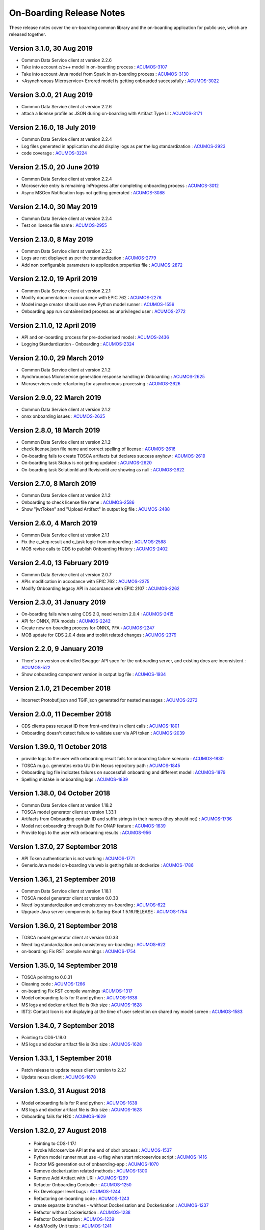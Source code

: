 .. ===============LICENSE_START=======================================================
.. Acumos CC-BY-4.0
.. ===================================================================================
.. Copyright (C) 2017-2018 AT&T Intellectual Property & Tech Mahindra. All rights reserved.
.. ===================================================================================
.. This Acumos documentation file is distributed by AT&T and Tech Mahindra
.. under the Creative Commons Attribution 4.0 International License (the "License");
.. you may not use this file except in compliance with the License.
.. You may obtain a copy of the License at
..
.. http://creativecommons.org/licenses/by/4.0
..
.. This file is distributed on an "AS IS" BASIS,
.. WITHOUT WARRANTIES OR CONDITIONS OF ANY KIND, either express or implied.
.. See the License for the specific language governing permissions and
.. limitations under the License.
.. ===============LICENSE_END=========================================================

=========================
On-Boarding Release Notes
=========================

These release notes cover the on-boarding common library and the on-boarding application
for public use, which are released together.



Version 3.1.0, 30 Aug 2019
-----------------------------
* Common Data Service client at version 2.2.6
* Take into account c/c++ model in on-boarding process : `ACUMOS-3107 <https://jira.acumos.org/browse/ACUMOS-3107/>`_
* Take into account Java model from Spark in on-boarding process : `ACUMOS-3130 <https://jira.acumos.org/browse/ACUMOS-3130/>`_
* <Asynchronous Microservice> Errored model is getting onboarded successfully : `ACUMOS-3022 <https://jira.acumos.org/browse/ACUMOS-3022/>`_

Version 3.0.0, 21 Aug 2019
-----------------------------
* Common Data Service client at version 2.2.6
* attach a license profile as JSON during on-boarding with Artifact Type LI : `ACUMOS-3171 <https://jira.acumos.org/browse/ACUMOS-3171/>`_


Version 2.16.0, 18 July 2019
-----------------------------
* Common Data Service client at version 2.2.4
* Log files generated in application should display logs as per the log standardization : `ACUMOS-2923 <https://jira.acumos.org/browse/ACUMOS-2923/>`_
* code coverage : `ACUMOS-3224 <https://jira.acumos.org/browse/ACUMOS-3224/>`_

Version 2.15.0, 20 June 2019
-----------------------------
* Common Data Service client at version 2.2.4
* Microservice entry is remaining InProgress after completing onboarding process : `ACUMOS-3012 <https://jira.acumos.org/browse/ACUMOS-3012/>`_
* Async MSGen Notification logs not getting generated : `ACUMOS-3088 <https://jira.acumos.org/browse/ACUMOS-3088/>`_

Version 2.14.0, 30 May 2019
-----------------------------
* Common Data Service client at version 2.2.4
* Test on licence file name : `ACUMOS-2955 <https://jira.acumos.org/browse/ACUMOS-2955/>`_

Version 2.13.0, 8 May 2019
-----------------------------
* Common Data Service client at version 2.2.2
* Logs are not displayed as per the standardization : `ACUMOS-2779 <https://jira.acumos.org/browse/ACUMOS-2779/>`_
* Add non configurable parameters to application.properties file : `ACUMOS-2872 <https://jira.acumos.org/browse/ACUMOS-2872/>`_

Version 2.12.0, 19 April 2019
-----------------------------
* Common Data Service client at version 2.2.1
* Modify documentation in accordance with EPIC 762 : `ACUMOS-2276 <https://jira.acumos.org/browse/ACUMOS-2276/>`_
* Model image creator should use new Python model runner : `ACUMOS-1559 <https://jira.acumos.org/browse/ACUMOS-1559/>`_
* Onboarding app run containerized process as unprivileged user : `ACUMOS-2772 <https://jira.acumos.org/browse/ACUMOS-2772/>`_

Version 2.11.0, 12 April 2019
-----------------------------
* API and on-boarding process for pre-dockerised model : `ACUMOS-2436 <https://jira.acumos.org/browse/ACUMOS-2436/>`_
* Logging Standardization - Onboarding : `ACUMOS-2324 <https://jira.acumos.org/browse/ACUMOS-2324/>`_

Version 2.10.0, 29 March 2019
-----------------------------
* Common Data Service client at version 2.1.2
* Aynchrounous Microservice generation response handling in Onboarding : `ACUMOS-2625 <https://jira.acumos.org/browse/ACUMOS-2625/>`_
* Microservices code refactoring for asynchronous processing : `ACUMOS-2626 <https://jira.acumos.org/browse/ACUMOS-2626/>`_

Version 2.9.0, 22 March 2019
----------------------------
* Common Data Service client at version 2.1.2
* onnx onboarding issues : `ACUMOS-2635 <https://jira.acumos.org/browse/ACUMOS-2635/>`_

Version 2.8.0, 18 March 2019
----------------------------
* Common Data Service client at version 2.1.2
* check license.json file name and correct spelling of license : `ACUMOS-2616 <https://jira.acumos.org/browse/ACUMOS-2616/>`_
* On-boarding fails to create TOSCA artifacts but declares success anyhow : `ACUMOS-2619 <https://jira.acumos.org/browse/ACUMOS-2619/>`_
* On-boarding task Status is not getting updated : `ACUMOS-2620 <https://jira.acumos.org/browse/ACUMOS-2620/>`_
* On-boarding task SolutionId and RevisionId are showing as null : `ACUMOS-2622 <https://jira.acumos.org/browse/ACUMOS-2622/>`_

Version 2.7.0, 8 March 2019
---------------------------
* Common Data Service client at version 2.1.2
* Onboarding to check license file name : `ACUMOS-2586 <https://jira.acumos.org/browse/ACUMOS-2586/>`_
* Show "jwtToken" and "Upload Artifact" in output log file : `ACUMOS-2488 <https://jira.acumos.org/browse/ACUMOS-2488/>`_


Version 2.6.0, 4 March 2019
---------------------------
* Common Data Service client at version 2.1.1
* Fix the c_step result and c_task logic from onboarding : `ACUMOS-2588 <https://jira.acumos.org/browse/ACUMOS-2588/>`_
* MOB revise calls to CDS to publish Onboarding History : `ACUMOS-2402 <https://jira.acumos.org/browse/ACUMOS-2402/>`_

Version 2.4.0, 13 February 2019
-------------------------------
* Common Data Service client at version 2.0.7
* APIs modification in accodance with EPIC 762 : `ACUMOS-2275 <https://jira.acumos.org/browse/ACUMOS-2275/>`_
* Modify Onboarding legacy API in accordance with EPIC 2107 : `ACUMOS-2262 <https://jira.acumos.org/browse/ACUMOS-2262/>`_

Version 2.3.0, 31 January 2019
------------------------------
* On-boarding fails when using CDS 2.0, need version 2.0.4 : `ACUMOS-2415 <https://jira.acumos.org/browse/ACUMOS-2415/>`_
* API for ONNX, PFA models : `ACUMOS-2242 <https://jira.acumos.org/browse/ACUMOS-2242/>`_
* Create new on-boarding process for ONNX, PFA : `ACUMOS-2247 <https://jira.acumos.org/browse/ACUMOS-2247/>`_
* MOB update for CDS 2.0.4 data and toolkit related changes : `ACUMOS-2379 <https://jira.acumos.org/browse/ACUMOS-2379/>`_

Version 2.2.0, 9 January 2019
-----------------------------
* There's no version controlled Swagger API spec for the onboarding server, and existing docs are inconsistent : `ACUMOS-522 <https://jira.acumos.org/browse/ACUMOS-522/>`_
* Show onboarding component version in output log file : `ACUMOS-1934 <https://jira.acumos.org/browse/ACUMOS-1934/>`_

Version 2.1.0, 21 December 2018
-------------------------------
* Incorrect Protobuf.json and TGIF.json generated for nested messages : `ACUMOS-2272 <https://jira.acumos.org/browse/ACUMOS-2272/>`_

Version 2.0.0, 11 December 2018
-------------------------------
* CDS clients pass request ID from front-end thru in client calls : `ACUMOS-1801 <https://jira.acumos.org/browse/ACUMOS-1801/>`_
* Onboarding doesn't detect failure to validate user via API token : `ACUMOS-2039 <https://jira.acumos.org/browse/ACUMOS-2039/>`_

Version 1.39.0, 11 October 2018
-------------------------------
* provide logs to the user with onboarding result fails for onboarding failure scenario : `ACUMOS-1830 <https://jira.acumos.org/browse/ACUMOS-1830/>`_
* TOSCA m.g.c. generates extra UUID in Nexus repository path : `ACUMOS-1845 <https://jira.acumos.org/browse/ACUMOS-1845/>`_
* Onboarding log file indicates failures on successfull onboarding and different model : `ACUMOS-1879 <https://jira.acumos.org/browse/ACUMOS-1879/>`_
* Spelling mistake in onboarding logs : `ACUMOS-1839 <https://jira.acumos.org/browse/ACUMOS-1839/>`_

Version 1.38.0, 04 October 2018
-------------------------------
* Common Data Service client at version 1.18.2
* TOSCA model generator client at version 1.33.1
* Artifacts from Onboarding contain ID and suffix strings in their names (they should not) : `ACUMOS-1736 <https://jira.acumos.org/browse/ACUMOS-1736/>`_
* Model not onboarding through Build For ONAP feature : `ACUMOS-1639 <https://jira.acumos.org/browse/ACUMOS-1639/>`_
* Provide logs to the user with onboarding results : `ACUMOS-956 <https://jira.acumos.org/browse/ACUMOS-956/>`_

Version 1.37.0, 27 September 2018
---------------------------------
* API Token authentication is not working : `ACUMOS-1771 <https://jira.acumos.org/browse/ACUMOS-1771/>`_
* GenericJava model on-boarding via web is getting fails at dockerize : `ACUMOS-1786 <https://jira.acumos.org/browse/ACUMOS-1786/>`_

Version 1.36.1, 21 September 2018
---------------------------------
* Common Data Service client at version 1.18.1
* TOSCA model generator client at version 0.0.33
* Need log standardization and consistency on-boarding : `ACUMOS-622 <https://jira.acumos.org/browse/ACUMOS-622/>`_
* Upgrade Java server components to Spring-Boot 1.5.16.RELEASE : `ACUMOS-1754 <https://jira.acumos.org/browse/ACUMOS-1754/>`_

Version 1.36.0, 21 September 2018
---------------------------------
* TOSCA model generator client at version 0.0.33
* Need log standardization and consistency on-boarding : `ACUMOS-622 <https://jira.acumos.org/browse/ACUMOS-622/>`_
* on-boarding: Fix RST compile warnings : `ACUMOS-1754 <https://jira.acumos.org/browse/ACUMOS-1754/>`_

Version 1.35.0, 14 September 2018
---------------------------------
* TOSCA poinitng to 0.0.31
* Cleaning code : `ACUMOS-1266 <https://jira.acumos.org/browse/ACUMOS-1266/>`_
* on-boarding Fix RST compile warnings :`ACUMOS-1317 <https://jira.acumos.org/browse/ACUMOS-1317/>`_
* Model onboarding fails for R and python : `ACUMOS-1638 <https://jira.acumos.org/browse/ACUMOS-1638/>`_
* MS logs and docker artifact file is 0kb size : `ACUMOS-1628 <https://jira.acumos.org/browse/ACUMOS-1628/>`_
* IST2: Contact Icon is not displaying at the time of user selection on shared my model screen : `ACUMOS-1583 <https://jira.acumos.org/browse/ACUMOS-1583/>`_

Version 1.34.0, 7 September 2018
--------------------------------
* Pointing to CDS-1.18.0
* MS logs and docker artifact file is 0kb size : `ACUMOS-1628 <https://jira.acumos.org/browse/ACUMOS-1628/>`_

Version 1.33.1, 1 September 2018
--------------------------------
* Patch release to update nexus client version to 2.2.1
* Update nexus client : `ACUMOS-1678 <https://jira.acumos.org/browse/ACUMOS-1678/>`_

Version 1.33.0, 31 August 2018
------------------------------
* Model onboarding fails for R and python : `ACUMOS-1638 <https://jira.acumos.org/browse/ACUMOS-1638/>`_
* MS logs and docker artifact file is 0kb size : `ACUMOS-1628 <https://jira.acumos.org/browse/ACUMOS-1628/>`_
* Onboarding fails for H20 : `ACUMOS-1629 <https://jira.acumos.org/browse/ACUMOS-1629/>`_

Version 1.32.0, 27 August 2018
------------------------------
 * Pointing to CDS-1.17.1
 * Invoke Microservice API at the end of obdr process : `ACUMOS-1537 <https://jira.acumos.org/browse/ACUMOS-1537/>`_
 * Python model runner must use -u flag when start microservice script : `ACUMOS-1416 <https://jira.acumos.org/browse/ACUMOS-1416/>`_
 * Factor MS generation out of onbaording-app : `ACUMOS-1070 <https://jira.acumos.org/browse/ACUMOS-1070/>`_
 * Remove dockerization related methods : `ACUMOS-1300 <https://jira.acumos.org/browse/ACUMOS-1300/>`_
 * Remove Add Artifact with URI : `ACUMOS-1299 <https://jira.acumos.org/browse/ACUMOS-1299/>`_
 * Refactor Onboarding Controller : `ACUMOS-1250 <https://jira.acumos.org/browse/ACUMOS-1250/>`_
 * Fix Developper level bugs : `ACUMOS-1244 <https://jira.acumos.org/browse/ACUMOS-1244/>`_
 * Refactoring on-boarding code : `ACUMOS-1243 <https://jira.acumos.org/browse/ACUMOS-1243/>`_
 * create separate branches - whithout Dockerisation and Dockerisation : `ACUMOS-1237 <https://jira.acumos.org/browse/ACUMOS-1237/>`_
 * Refactor without Dockerisation : `ACUMOS-1238 <https://jira.acumos.org/browse/ACUMOS-1238/>`_
 * Refactor Dockerisation : `ACUMOS-1239 <https://jira.acumos.org/browse/ACUMOS-1239/>`_
 * Add/Modify Unit tests :  `ACUMOS-1241 <https://jira.acumos.org/browse/ACUMOS-1241/>`_
 * E2E Validation of Refactored code : `ACUMOS-1242 <https://jira.acumos.org/browse/ACUMOS-1242/>`_
 * Refactor commonOnBoarding : `ACUMOS-1248 <https://jira.acumos.org/browse/ACUMOS-1248/>`_
 * Factor microservice generation out of onboarding-app : `ACUMOS-1394 <https://jira.acumos.org/browse/ACUMOS-1394/>`_
 
Version 1.30.0, 17 August 2018
------------------------------
 * Pointing to CDS-1.17.1
 * Invoke Microservice API at the end of obdr process : `ACUMOS-1537 <https://jira.acumos.org/browse/ACUMOS-1537/>`_
 * Python model runner must use -u flag when start microservice script : `ACUMOS-1416 <https://jira.acumos.org/browse/ACUMOS-1416/>`_
 * Factor microservice generation out of onboarding app : `ACUMOS-1070 <https://jira.acumos.org/browse/ACUMOS-1070/>`_
 * Remove dockeriation related methods : `ACUMOS-1300 <https://jira.acumos.org/browse/ACUMOS-1300/>`_
 * Remove Add Artifact with URI : `ACUMOS-1299 <https://jira.acumos.org/browse/ACUMOS-1299/>`_
 * Refactor Onboarding Controller : `ACUMOS-1250 <https://jira.acumos.org/browse/ACUMOS-1250/>`_
 * Fix Developper level bugs : `ACUMOS-1244 <https://jira.acumos.org/browse/ACUMOS-1244/>`_
 * Refactoring on-boarding code : `ACUMOS-1243 <https://jira.acumos.org/browse/ACUMOS-1243/>`_

Version 1.29.0, 12 July 2018
----------------------------
 * Dockerfile for Python DCAE model runner has outdated lines(ACUMOS-1263)
 * R models no longer run properly as microservices when downloading(ACUMOS-1279)

Version 1.28.0, 6 July 2018
---------------------------
 * CDS pointing to 1.15.3
 * Dockerfile for Python DCAE model runner has outdated lines(ACUMOS-1263)
 * R models no longer run properly as microservices when downloading(ACUMOS-1279)
 * My Models: Failed model name is not displayed as it is given at the time of web onboarding(ACUMOS-1157)
 * <ONAP> <Onboarding> Artifacts are not getting created properly for ONAP build(ACUMOS-709)


Version 1.27.0, 13 June 2018
----------------------------
 * R-model initial configuration missing (ACUMOS-667)
 * Several onboarding unit tests do not appear to be testing correctly (ACUMOS-562)
 * <IST><Onboarding> "Successful" miss-spelled in onboarding logs (ACUMOS-1100)
 * This build has yml changes, needs to provide rbase image name and nexus user name and password for current environment as below. "base_image": {  "rimage": "nexus3.acumos.org:10004/onboarding-base-r:1.0","dockerusername": "*****","dockerpassword": "*****"}

Version 1.26.0, 31 May 2018
---------------------------
* Onboarding server gives mysterious error when using "/" character in model name (ACUMOS-952)
* Set https_proxy ENV variable as well as http_proxy in Dockerfile (ACUMOS-965)

Version 1.25.4, 31 May 2018
---------------------------

* Set https_proxy ENV variable as well as http_proxy in Dockerfile (ACUMOS-965)

Version 1.25.3, 31 May 2018
---------------------------

* Onboarding server gives mysterious error when using "/" character in model name (ACUMOS-952)

Version 1.25.0, 29 May 2018
---------------------------

* Remove sensitive information from the onboarding log that is pushed to nexus (ACUMOS-948)

Version 1.24.0, 22 May 2018
---------------------------

* Capture Onboarding log as a new artifact (ACUMOS-751)
* Clean windows-specific code that constructs file paths (ACUMOS-818)
* TOSCA version updated to 0.0.27

Version 1.23.2, 14 May 2018
---------------------------

* Capture Onboarding log as a new artifact (ACUMOS-751)


Version 1.23.0, 10 May 2018
---------------------------

* Build for IST
* Fixes for ACUMOS-398, ACUMOS-737
* CDS pointing to 1.14.4

Version 1.22.0, 4 May 2018
---------------------------

* Build for IST
* Fixes for ACUMOS-753, ACUMOS-780, ACUMOS-782, ACUMOS-667

Version 1.21.0, 26 Apr 2018
---------------------------

* Build for IST
* Revert to acumos-nexus-client v2.0.0 (ACUMOS-665)

Version 1.20.3, 25 Apr 2018
---------------------------

* Changes for revertback process (ACUMOS-723)
* Simplify dockerfile commands (ACUMOS-667)

Version 1.20.2, 25 Apr 2018
---------------------------

* Changes for revertback process (ACUMOS-723)
* Use repaired acumos-nexus-client (ACUMOS-665)

Version 1.20.1, 20 Apr 2018
---------------------------

* removed cognita-specific code (ACUMOS-692)

Version 1.20.0, 19 Apr 2018
---------------------------

* Build for IST
* CDS pointing to 1.14.3 (ACUMOS-684)

Version 1.19.3, 19 Apr 2018
---------------------------

* Fix for model name size issue (ACUMOS-684)
* Removed onboarding-app folder (ACUMOS-701)

Version 1.19.2, 19 Apr 2018
---------------------------

* Fix for model name size issue (ACUMOS-684)

Version 1.19.1, 18 Apr 2018
---------------------------

* Fix for model name size issue (ACUMOS-684)

Version 1.19.0, 16 Apr 2018
---------------------------

* build for IST (ACUMOS-336)

Version 1.18.3, 16 Apr 2018
---------------------------

* Jvm space issue fix (ACUMOS-336)

Version 1.18.2, 13 Apr 2018
---------------------------

* Jvm space issue fix (ACUMOS-336)

Version 1.18.1, 10 Apr 2018
---------------------------

* Fix for uploadArtifact (ACUMOS-650)

Version 1.18.0, 5 Apr 2018
--------------------------

* Concurrent Onboarding (ACUMOS-616)

Version 1.17.2, 2 Apr 2018
--------------------------

* Concurrent Onboarding (ACUMOS-616)

Version 1.17.1, 28 Mar 2018
---------------------------

* Limit JVM memory use (ACUMOS-336)

Version 1.17.0, 26 Mar 2018
---------------------------

* dcae release (ACUMOS-548)

Version 1.16.1, 26 Mar 2018
---------------------------

* dcae refactoring (ACUMOS-548)
* Updated runner.py with new version
* Move user guide to doc repo (ACUMOS-493)
* Dcae dockerfile change (ACUMOS-417)

Version 1.16.0, 22 Mar 2018
---------------------------

* Changes done for Docker File (ACUMOS-417)

Version 1.15.4, 22 Mar 2018
---------------------------

* Docker file (ACUMOS-417)

Version 1.15.3, 22 Mar 2018
---------------------------

* Dcae artifacts (ACUMOS-417)

Version 1.15.2, 22 Mar 2018
---------------------------

* Docker file (ACUMOS-417)

Version 1.15.1, 22 Mar 2018
---------------------------

* model sharing (ACUMOS-403)

Version 1.15.0, 19 Mar 2018
---------------------------

* IST Releas 1.15.0 (ACUMOS-417)

Version 1.14.1, 19 Mar 2018
---------------------------

* Changes done for logger (ACUMOS-417)

Version 1.14.0, 16 Mar 2018
---------------------------

* changes for ist release (CD-1816)

Version 1.13.5, 16 Mar 2018
---------------------------

* DCEA changes (CD-1816)

Version 1.13.4, 15 Mar 2018
---------------------------

* Document changes (ACUMOS-405)

Version 1.13.3, 15 Mar 2018
---------------------------

* DCEA changes (CD-1816)

Version 1.13.2, 15 Mar 2018
---------------------------

* Logger changes (CD-1816)

Version 1.13.1, 14 Mar 2018
---------------------------

* Logger added (CD-1816)
* DCAE Python model (ACUMOS-186)

Version 1.13.0, 9 Mar 2018
--------------------------

* DCAE Python model (ACUMOS-186)

Version 1.12.3, 9 Mar 2018
--------------------------

* DCAE Python model (ACUMOS-186)

Version 1.12.2, 9 Mar 2018
--------------------------

* DCAE Python Models (ACUMOS-233)

Version 1.12.1, 7 Mar 2018
--------------------------

* Web onboarding (ACUMOS-233)

Version 1.12.0, 7 Mar 2018
--------------------------

* Refactor into common and application sub-projects
* Logging standards (ACUMOS-211)

Version 1.10.8, 23 Feb 2018
---------------------------

* ACUMOS-11, 13,53,213,212,203,9

Version 1.10.7, 16 Feb 2018
---------------------------

* Use case (ACUMOS-114)

Version 1.8.3, 11 Dec 2017
---------------------------

* changed on-boarding version to 1.8.3-SNAPSHOT

Version 1.7.9, 13 Dec 2017
---------------------------

*  onboarding-app-1.7.9 compatible with CDS 1.10.1

Version 1.0.0, Dec 2017
-----------------------

* Initial release
